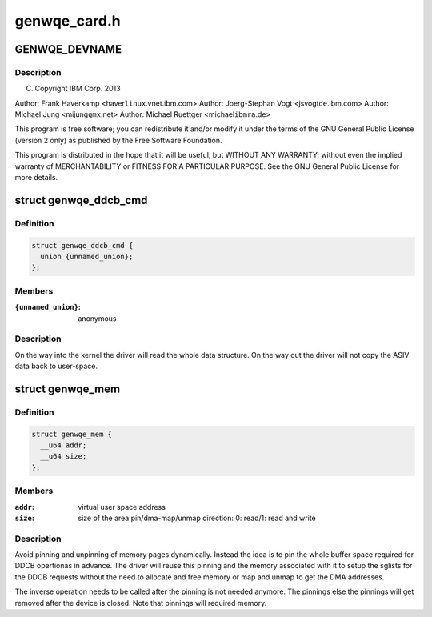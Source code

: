 .. -*- coding: utf-8; mode: rst -*-

=============
genwqe_card.h
=============

.. _`genwqe_devname`:

GENWQE_DEVNAME
==============

.. c:function:: GENWQE_DEVNAME ()


.. _`genwqe_devname.description`:

Description
-----------


(C) Copyright IBM Corp. 2013

Author: Frank Haverkamp <haver\ ``linux``\ .vnet.ibm.com>
Author: Joerg-Stephan Vogt <jsvogt\ ``de``\ .ibm.com>
Author: Michael Jung <mijung\ ``gmx``\ .net>
Author: Michael Ruettger <michael\ ``ibmra``\ .de>

This program is free software; you can redistribute it and/or modify
it under the terms of the GNU General Public License (version 2 only)
as published by the Free Software Foundation.

This program is distributed in the hope that it will be useful,
but WITHOUT ANY WARRANTY; without even the implied warranty of
MERCHANTABILITY or FITNESS FOR A PARTICULAR PURPOSE. See the
GNU General Public License for more details.


.. _`genwqe_ddcb_cmd`:

struct genwqe_ddcb_cmd
======================

.. c:type:: struct genwqe_ddcb_cmd

    User parameter for generic DDCB commands



Definition
----------

.. code-block:: c

  struct genwqe_ddcb_cmd {
    union {unnamed_union};
  };



Members
-------

:``{unnamed_union}``:
    anonymous



Description
-----------


On the way into the kernel the driver will read the whole data
structure. On the way out the driver will not copy the ASIV data
back to user-space.


.. _`genwqe_mem`:

struct genwqe_mem
=================

.. c:type:: struct genwqe_mem

    Memory pinning/unpinning information



Definition
----------

.. code-block:: c

  struct genwqe_mem {
    __u64 addr;
    __u64 size;
  };



Members
-------

:``addr``:
    virtual user space address

:``size``:
    size of the area pin/dma-map/unmap
    direction:      0: read/1: read and write



Description
-----------

Avoid pinning and unpinning of memory pages dynamically. Instead
the idea is to pin the whole buffer space required for DDCB
opertionas in advance. The driver will reuse this pinning and the
memory associated with it to setup the sglists for the DDCB
requests without the need to allocate and free memory or map and
unmap to get the DMA addresses.

The inverse operation needs to be called after the pinning is not
needed anymore. The pinnings else the pinnings will get removed
after the device is closed. Note that pinnings will required
memory.


